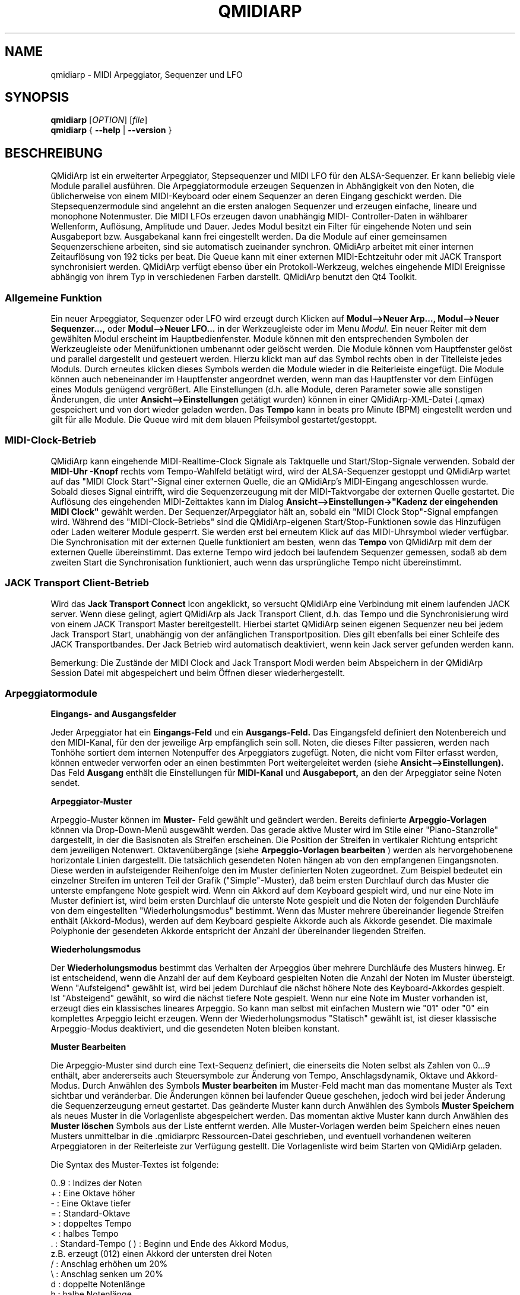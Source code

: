 .\" 
.\" Handbuchseite für qmidiarp
.\" zu bearbeiten mit:
.\"   groff -man -Tascii qmidiarp.1 | less
.\"
.\" Eine Druckform kann erzeugt werden mit:
.\"   groff -t -e -mandoc -Tps qmidiarp.1 > qmidiarp.ps
.\"
.TH QMIDIARP 1 2009-11-20
.SH NAME
qmidiarp \- MIDI Arpeggiator, Sequenzer und LFO

.SH SYNOPSIS
.br
.B qmidiarp
[\fIOPTION\fR] [\fIfile\fR]
.br 
.B qmidiarp
{
.B \-\-help 
| 
.B \-\-version
}

.SH BESCHREIBUNG
QMidiArp
ist ein erweiterter Arpeggiator, Stepsequenzer und MIDI LFO für den 
ALSA-Sequenzer. Er kann beliebig viele Module parallel ausführen.
Die Arpeggiatormodule erzeugen Sequenzen in Abhängigkeit von den Noten,
die üblicherweise von einem MIDI-Keyboard oder einem Sequenzer an deren
Eingang geschickt werden. Die Stepsequenzermodule sind angelehnt an die
ersten analogen Sequenzer und erzeugen einfache, lineare und monophone
Notenmuster. Die MIDI LFOs erzeugen davon unabhängig MIDI-
Controller-Daten in wählbarer Wellenform, Auflösung, Amplitude und
Dauer. Jedes Modul besitzt ein Filter für eingehende Noten und sein
Ausgabeport bzw. Ausgabekanal kann frei eingestellt werden.
Da die Module auf einer gemeinsamen Sequenzerschiene arbeiten, sind sie
automatisch zueinander synchron. QMidiArp arbeitet mit einer 
internen Zeitauflösung von 192 ticks per beat. 
Die Queue kann mit einer externen MIDI-Echtzeituhr oder mit JACK Transport
synchronisiert werden.
QMidiArp verfügt ebenso über ein Protokoll-Werkzeug, welches eingehende 
MIDI Ereignisse abhängig von ihrem Typ in verschiedenen Farben darstellt.
QMidiArp benutzt den Qt4 Toolkit.

.SS "Allgemeine Funktion"
Ein neuer Arpeggiator, Sequenzer oder LFO wird erzeugt durch Klicken auf
.B Modul-->Neuer Arp..., Modul-->Neuer Sequenzer...,
oder 
.B Modul-->Neuer LFO... 
in der Werkzeugleiste oder im Menu 
.I Modul.
Ein neuer Reiter mit dem gewählten Modul erscheint im Hauptbedienfenster.
Module können mit den entsprechenden Symbolen der Werkzeugleiste oder 
Menüfunktionen umbenannt oder gelöscht werden. Die Module können vom
Hauptfenster gelöst und parallel dargestellt und gesteuert werden. Hierzu
klickt man auf das Symbol rechts oben in der Titelleiste jedes Moduls.
Durch erneutes klicken dieses Symbols werden die Module wieder in die
Reiterleiste eingefügt. Die Module können auch nebeneinander im Hauptfenster
angeordnet werden, wenn man das Hauptfenster vor dem Einfügen eines 
Moduls genügend vergrößert.
Alle Einstellungen (d.h. alle Module, deren Parameter sowie
alle sonstigen Änderungen, die unter
.B Ansicht-->Einstellungen
getätigt wurden) können in einer QMidiArp-XML-Datei (.qmax) gespeichert 
und von dort wieder geladen werden. Das 
.B Tempo 
kann in beats pro Minute (BPM) eingestellt werden und
gilt für alle Module. Die Queue wird mit dem blauen Pfeilsymbol
gestartet/gestoppt.

.SS "MIDI-Clock-Betrieb"
QMidiArp kann eingehende MIDI-Realtime-Clock Signale als Taktquelle
und Start/Stop-Signale verwenden.
Sobald der
.B "MIDI-Uhr"-Knopf 
rechts vom Tempo-Wahlfeld betätigt wird, wird der ALSA-Sequenzer
gestoppt und
QMidiArp
wartet auf das "MIDI Clock Start"-Signal einer externen Quelle,
die an QMidiArp's MIDI-Eingang angeschlossen wurde. Sobald dieses
Signal eintrifft, wird die Sequenzerzeugung mit der MIDI-Taktvorgabe der
externen Quelle gestartet.
Die Auflösung des eingehenden MIDI-Zeittaktes kann im Dialog
.B Ansicht-->Einstellungen->"Kadenz der eingehenden MIDI Clock"
gewählt werden. Der Sequenzer/Arpeggiator hält an, sobald ein 
"MIDI Clock Stop"-Signal empfangen wird. Während des 
"MIDI-Clock-Betriebs" sind die QMidiArp-eigenen Start/Stop-Funktionen 
sowie das Hinzufügen oder Laden weiterer Module gesperrt. Sie werden 
erst bei erneutem Klick auf das MIDI-Uhrsymbol wieder verfügbar. Die 
Synchronisation mit der externen Quelle funktioniert am besten, wenn das 
.B Tempo 
von QMidiArp mit dem der externen Quelle übereinstimmt. Das externe 
Tempo wird jedoch bei laufendem Sequenzer gemessen, sodaß ab dem 
zweiten Start die Synchronisation funktioniert, auch wenn das 
ursprüngliche Tempo nicht übereinstimmt.

.SS "JACK Transport Client-Betrieb"
Wird das 
.B Jack Transport Connect 
Icon angeklickt, so versucht QMidiArp eine Verbindung mit einem laufenden
JACK server. Wenn diese gelingt, agiert QMidiArp als Jack Transport Client,
d.h. das Tempo und die Synchronisierung wird von einem JACK Transport
Master bereitgestellt. Hierbei startet QMidiArp seinen eigenen Sequenzer
neu bei jedem Jack Transport Start, unabhängig von der anfänglichen 
Transportposition. Dies gilt ebenfalls bei einer Schleife des JACK
Transportbandes. Der Jack Betrieb wird automatisch deaktiviert, wenn kein
Jack server gefunden werden kann.  
.PP
Bemerkung: Die Zustände der MIDI Clock and Jack Transport Modi werden 
beim Abspeichern in der QMidiArp Session Datei mit abgespeichert und 
beim Öffnen dieser wiederhergestellt. 

.SS "Arpeggiatormodule"
.B Eingangs- and Ausgangsfelder
.PP
Jeder Arpeggiator hat ein
.B Eingangs-Feld
und ein
.B Ausgangs-Feld.
Das Eingangsfeld definiert den Notenbereich und den MIDI-Kanal, für den
der jeweilige Arp empfänglich sein soll. 
Noten, die dieses Filter passieren, werden nach Tonhöhe sortiert dem
internen Notenpuffer des Arpeggiators zugefügt.
Noten, die nicht vom Filter erfasst werden, können entweder verworfen oder
an einen bestimmten Port weitergeleitet werden (siehe
.B Ansicht-->Einstellungen). 
Das Feld 
.B Ausgang 
enthält die Einstellungen für
.B MIDI-Kanal 
und
.B Ausgabeport, 
an den der Arpeggiator seine Noten sendet. 
.PP
.B "Arpeggiator-Muster"
.PP
Arpeggio-Muster können im
.B Muster-
Feld gewählt und geändert werden. Bereits definierte
.B Arpeggio-Vorlagen 
können via Drop-Down-Menü ausgewählt werden. Das gerade aktive Muster wird
im Stile einer "Piano-Stanzrolle" dargestellt, in der die Basisnoten als
Streifen erscheinen. Die Position der Streifen in vertikaler Richtung
entspricht dem jeweiligen Notenwert. Oktavenübergänge (siehe 
.B Arpeggio-Vorlagen bearbeiten
) werden als hervorgehobenene horizontale Linien dargestellt. Die
tatsächlich gesendeten Noten hängen ab von den empfangenen Eingangsnoten.
Diese werden in aufsteigender Reihenfolge den im Muster definierten
Noten zugeordnet. Zum Beispiel bedeutet ein einzelner Streifen im unteren
Teil der Grafik ("Simple"-Muster), daß beim ersten Durchlauf durch das
Muster die unterste empfangene Note gespielt wird.
Wenn ein Akkord auf dem Keyboard gespielt wird, und nur eine Note im 
Muster definiert ist, wird beim ersten Durchlauf die unterste Note 
gespielt und die Noten der folgenden Durchläufe von dem eingestellten
"Wiederholungsmodus" bestimmt. 
Wenn das Muster mehrere übereinander liegende Streifen enthält 
(Akkord-Modus), werden auf dem Keyboard gespielte Akkorde auch als
Akkorde gesendet. Die maximale Polyphonie der gesendeten Akkorde 
entspricht der Anzahl der übereinander liegenden Streifen.
.PP
.B Wiederholungsmodus
.PP
Der
.B Wiederholungsmodus
bestimmt das Verhalten der Arpeggios über mehrere Durchläufe des
Musters hinweg. Er ist entscheidend, wenn die Anzahl der auf dem Keyboard 
gespielten Noten die Anzahl der Noten im Muster übersteigt. Wenn
"Aufsteigend" gewählt ist, wird bei jedem Durchlauf die nächst höhere 
Note des Keyboard-Akkordes gespielt. Ist "Absteigend" gewählt, so wird
die nächst tiefere Note gespielt. Wenn nur eine Note im Muster vorhanden
ist, erzeugt dies ein klassisches lineares Arpeggio. So kann man selbst 
mit einfachen Mustern wie "01" oder "0" ein komplettes Arpeggio leicht 
erzeugen. Wenn der Wiederholungsmodus "Statisch" gewählt ist, ist
dieser klassische Arpeggio-Modus deaktiviert, und die gesendeten Noten
bleiben konstant. 
.PP
.B "Muster Bearbeiten"
.PP
Die Arpeggio-Muster sind durch eine Text-Sequenz definiert, die einerseits
die Noten selbst als Zahlen von 0...9 enthält, aber andererseits auch
Steuersymbole zur Änderung von Tempo, Anschlagsdynamik, Oktave und 
Akkord-Modus. Durch Anwählen des Symbols
.B Muster bearbeiten
im Muster-Feld macht man das momentane Muster als Text sichtbar und
veränderbar. Die Änderungen können bei laufender Queue geschehen, jedoch
wird bei jeder Änderung die Sequenzerzeugung erneut gestartet.
Das geänderte Muster kann durch Anwählen des Symbols
.B Muster Speichern
als neues Muster in die Vorlagenliste abgespeichert werden. Das momentan
aktive Muster kann durch Anwählen des
.B Muster löschen
Symbols aus der Liste entfernt werden.
Alle Muster-Vorlagen werden beim Speichern eines neuen Musters unmittelbar
in die .qmidiarprc Ressourcen-Datei geschrieben, und eventuell vorhandenen 
weiteren Arpeggiatoren in der Reiterleiste zur Verfügung gestellt. 
Die Vorlagenliste wird beim Starten von QMidiArp geladen. 

Die Syntax des Muster-Textes ist folgende:

0..9 : Indizes der Noten
   + : Eine Oktave höher
   - : Eine Oktave tiefer
   = : Standard-Oktave
   > : doppeltes Tempo
   < : halbes Tempo
   . : Standard-Tempo
(  ) : Beginn und Ende des Akkord Modus, 
       z.B. erzeugt (012) einen Akkord der untersten drei Noten  
   / : Anschlag erhöhen um 20%
   \\ : Anschlag senken um 20%
   d : doppelte Notenlänge
   h : halbe Notenlänge
   p : Pause

Die Wirkung Steuersymbole bleibt bis zum Ende eines Muster-Durchlaufes
bestehen. Das Symbol > erhöht zum Beispiel das Tempo aller folgenden
Noten im Muster bis zu seinem Ende. Beim nächsten Durchlauf des Musters 
wird das Tempo dann wieder auf seinen Ausgangswert (Viertelnoten)
geschaltet. 
.PP
.B Zufallsfunktion
.PP
Das Timing, der Anschlag und die Länge der gesendeten Noten können mit
Hilfe der Zufallsfunktionen zu Abweichungen gebracht werden. Diese 
werden mit den entsprechenden Reglern im Feld
.B Zufall
eingestellt. Man kann dadurch den Arpeggiator weniger mechanisch
klingen lassen. Bei höheren Werten erzeugt man interessante Akzente 
innerhalb der Muster. 
.PP
.B Hüllkurve
.PP
QMidiArp kann der Anschlagsdynamik der Arpeggios eine Hüllkurve 
überlagern, um langsame Übergänge von Akkordmustern zu erzeugen.
Die Funktion dieser Hüllkurve wird durch 
.B Attack 
-Zeit und
.B Release
-Zeit definiert. Wird eine von Null verschiedene Attackzeit gewählt, so
werden die Anschläge der gesendeten Noten während der Attackzeit von 
Null bis zu ihrem eigentlichen Wert hochgefahren. Ist eine Releasezeit
verschieden von Null eingestellt, so werden die losgelassenen Noten 
weiterhin gesendet, und ihre Anschlagsdynamik wird während der 
Releasezeit auf Null heruntergefahren. Erst dann wird die Note aus dem 
internen Puffer entfernt. Die Hüllkurven-Funktion hat nur dann Wirkung, 
wenn der angesteuerte Klang anschlagsempfindlich ist. Sie funktioniert 
am besten mit Mustern mit hoher Polyphonie, zum Beispiel "Chord Oct 16 A". 
.PP
.B Groove
.PP
Die
.B Groove
-Regler erlauben es, Noten innerhalb eines Taktes linear zu verschieben
in ihrer Zeit, Länge und ihrem Anschlag. Dies kann benutzt werden, um
Swing-Rythmen und Akzente zu erzeugen, oder um den Akzent auf eine 
bestimmte Stelle jedes Taktes zu setzen. Die Groove-Einstellungen gelten 
für alle Arpeggios in der Reiterleiste.
.PP
Die Arpeggiator-Module von QMidiArp wurden inspiriert durch den MAP1 
Hardware-Arpeggiator von Rudi Linhard.

.SS "LFO-Module"
Parallel zu den Arpeggiatoren kann QMidiArp auch MIDI-Steuerdaten in Form
von Niederfrequenz-Oszillatoren (LFOs) an einen zugeordneten Ausgang 
schicken. Die LFO-Daten bestehen aus MIDI-Controller-Signalen, die mit
den Arpeggiator-Sequenzen synchron sind. Der Sequenzer muss gestartet
werden, damit die LFOs Daten produzieren. Jedes LFO-Modul hat ein
.B Wellenform-
Feld, in dem die Form der gesendeten Daten bestimmt wird, und ein
.B Ausgangs-
Feld, um den MIDI-Kanal, ALSA-Ausgangsport und die ID des zu erzeugenden
Controllers einzustellen. Die folgenden Wellenformen stehen im Moment
zur Verfügung: Sinus, Sägezahn steigend, Dreieck, Sägezahn fallend, 
Rechteck und Frei. 
Die 
.B Frequenz
der LFOs wird in Vielfachen und Teilern des Sequenzer-
.B Tempos
eingestellt, dabei bedeutet eine LFO-Frequenz von 1, dass eine volle
Welle pro beat (Vierteltakt) erzeugt wird. Wenn niedrigere Frequenzen
als 1 gewählt werden, muss auch die
.B Länge
der Wellenform angepaßt werden, um eine volle Welle zu erzeugen. Die
zeitliche 
.B Auflösung
der LFOs bestimmt die Anzahl der Signale, die in jedem Vierteltakt 
ausgegeben werden. Die höchste Auflösung beträgt 192 Signale pro 
Vierteltakt.
Niedrige Werte der
.B Auflösung
führen zu hörbar rythmischen Controller-Änderungen, während höhere
Auflösungen zu mehr und mehr kontinuierlichen Wellenformen führen.
.B Amplitude 
und
.B Offset
der Wellenform können von 0...127 eingestellt werden.

.PP
.B Stummschalten einzelner Punkte der Wellenform
.PP
Einzelne Punkte der Wellenform kann man mit der
.I rechten Maustaste
stumm schalten. Stummgeschaltete Wellenform-Punkte erscheinen in 
dunklerer Farbe.
.PP
.B Freie Wellenform
.PP
Wenn
.B Frei
gewählt wird, kann die Wellenform mit der
.I linken Maustaste
in der Wellenform-Graphik gezeichnet werden. Durch klicken auf 
.B Kopieren in freie Wellenform
kann eine errechnete Wellenform in die freie Form kopiert werden, um sie
zu verändern. Dies überschreibt die vorhergehende freie Wellenform mit
der gerade dargestellten Form. Wie alle LFO-Funktionen kann auch das 
Zeichnen oder Stummschalten bei laufendem Sequenzer geschehen. Alle
Änderungen werden beim nächsten ausgespielten Wellenzyklus wirkend.
.PP
.B "LFO Ausgangs-Feld"
.PP
Das LFO Ausgangs-Feld enthält die Einstellungen für
.B Ausgang, 
.B Kanal
und 
.B Controller 
ID der LFO-Daten jedes LFO-Reiters. Es erlaubt auch ein komplettes 
Stummschalten jedes LFOs nach einem kompletten Wellenzyklus durch 
markieren des 
.B Stumm 
Knopfes.

.SS "Step-Sequenzer-Module"
Durch klicken auf
.B "Neuer Sequenzer..." 
in der Werkzeugleiste wird ein neues
.B Seq 
Modul hinzugefügt. Jedes dieser Module erzeugt eine einfache, lineare
und monophone Sequenz, ähnlich wie die ersten Hardware-Analogsequenzer.
So wie die LFOs sind auch die Seq Module bei laufendem Sequenzer 
steuerbar, ebenfalls ähnlich einem analogen Stepsequenzer. 
.PP
.B Programmieren einer Sequenz
.PP
So wie bei den LFO-Modulen, kann man Sequenzen programmieren, in dem man 
mit der linken Maustaste in der grafischen Darstellung jede Notenhöhe 
einstellt. Es steht ein Notenbereich von 4 Oktaven zur Verfügung, wobei
die niedrigste Note ein C2 ist, wenn die globale Stimmung auf Null steht.
Die 
.B Länge
der Sequenz kann zwischen 1 und 8 Vierteltakten liegen. Die
zeitliche 
.B Auflösung 
wird zwischen 1 und 16 Noten pro Vierteltakt eingestellt.
Eine Auflösung von 4 bedeutet daher, daß der Sequenzer Sechzehntel-Noten
spielt.
Eine Sequenz kann ebenfalls direkt über eine Tastatur eingegeben werden
mit Hilfe der 
.B Aufnahme
Funktion. Durch Anklicken des
.B Aufnahme
Knopfes werden auf einer angeschlossenen Tastatur gespielte Noten Schritt
für Schritt aufgenommen, beginnend mit der zuletzt geänderten Note in 
der Sequenz. Hierzu muß der Noteneingang des Moduls aktiviert sein. Die
Programmierung kann auch bei laufendem Sequenzer geschehen. 

.PP
.B Regler für alle Noten
.PP
QMidiArp erlaubt die globale Einstellung des
.B Anschlags
(Lautstärke), der
.B Notenlänge
und der
.B Transposition
der Sequenz in Halbtönen. Alle hier eingestellten Änderungen werden nach
dem momentanen Durchlauf der Sequenz wirksam.
.PP
.B Eingans- und Ausgangsfelder der Seq Module
.PP
Die Einstellungen im
.B Eingangs-Feld
bestimmen, wie die über den einstellbaren MIDI-
.B Kanal
empfangenen Noten verarbeitet werden. Wenn 
.B Note
angekreuzt ist, wird die komplette Sequenz beim nächsten Durchlauf auf 
die Tonhöhe der empfangenen Note transponiert. Wenn zusätzlich
.B Anschlag
angekreuzt ist, werden auch die Anschlagsdynamik-Daten der empfangenen
Noten auf die Sequenz übertragen, und die gesendeten Noten bekommen
dieselbe Anschlagsdynamik wie die auf der Tastatur gespielte Note.
Sind weder 
.B Note
noch
.B Anschlag
angekreuzt, so werden empfangene Noten ignoriert.
Das
.B Ausgangs-Feld
der Seq-Module ist das gleiche wie das der Arpeggiator- oder LFO-Module.
.PP
Man kann die Sequenz mit Akzenten versehen, wenn man zusätzlich ein 
LFO-Modul aufbaut, welches an denselben Kanal und Ausgang zum Beispiel
Filterfrequenz-Controller schickt (CC#74).

.SS "Einstellungen"
Dieses Fenster erlaubt die Konfigurierung, ob und an welchen Ausgang
diejenigen Signale weitergeleitet werden, die von keinem der Module
verarbeitet werden (
.B unpassende
Signale). Hier wird auch bestimmt, ob empfangene MIDI Steuersignale 
(Control events) benutzt werden, um die Module zu steuern (siehe 
B.MIDI-Steuerung). 
Die
.B Einstellungen
erlauben auch die Bestimmung der Auflösung der empfangenen 
.B MIDI-Clock
Signale. Dieser Wert steht zu Beginn auf 96 ticks per beat (tpb). Durch
ankreuzen des Kästchens
.B Kompakte Darstellung der Module
werden alle folgenden erzeugten Module in einer Platzsparenden Art 
dargestellt, um eine bessere Parallel-Darstellung auf dem Schreibtisch
zu ermöglichen.
.PP
Die 
.B Einstellungen 
werden zusammen mit den Moduldaten in der .qmax-Datei gespeichert.

.SS MIDI-Steuerung
MIDI-Steuersignale werden in QMidiArp verarbeitet, wenn die Option
.B Module steuerbar über MIDI Controller
im
.B Einstellungen
Fenster aktiviert ist. Für die folgenden Parameter ist eine MIDI-Steuerung
möglich. Seq-Module: Stummschaltung, Anschlag und Notenlänge. LFO-Module: 
Stummschaltung, Amplitude und Offset. Arp-Module: Stummschaltung. 
.PP
.B Lernen von MIDI
.PP
Die Steuerungen werden durch Rechtsklick auf ein entsprechendes 
Steuerelement zugeordnet. Durch Auswählen von 
.B Lernen von MIDI
wartet QMidiArp auf ein MIDI-Steuerungssignal, was zum Beispiel von einem
angeschlossenen Controller gesendet wird. Das erste eingehende 
Steuerungssignal wird dann dem entsprechenden Element zugeordnet. Es
können auch mehrere MIDI-Steuerungen einem einzelnen Element zugeordnet
werden. 
Wird 
.B MIDI-Steuerungen vergessen
ausgewählt, so werden alle Zuordnungen entfernt. Durch Auswahl von 
.B MIDI Lernen abbrechen
wird der Lernprozeß beendet.
.PP
Anmerkung: Stummschaltungs-Steuerungen werden zunächst als "Toggles"
interpretiert, d.h. bei jedem eingehenden Controller-Wert von 127 wird
der Stummschaltungsknopf umgeschaltet. Dies kann im
.B Steuerungseditor
nachfolgend geändert werden. 

.PP
.B Steuerungs-Editor
.PP
Dieses Fenster wird durch Auswahl von 
.B MIDI-Steuerungen
im 
.I Ansicht
Menu geöffnet. Jede zugeordnete Steuerung kann in der dargestellten
Tabelle geändert oder entfernt werden. Die Stummschaltungs-Funktion
hat hierbei eine Besonderheit. Wenn die min und max Werte 
.I identisch
sind, so wird die Stummschaltung 
.I umgeschaltet, 
wenn der eingestellte Wert von dem zugeordneten Controller übermittelt 
wird. Sind min und max voneinander 
.I verschieden,
so wird das entsprechende Modul beim Eingehen des min-Wertes
stummgeschaltet und bei Eingehen des max-Wertes lautgeschaltet. 
.PP
Bei klicken auf
.B Entfernen
wird die ausgewählte Zeile aus der Tabelle entfernt.
.B Wiederherstellen
lädt die momentane Steuerungsbelegung neu.
.B Cancel 
verläßt den Steuerungseditor und verwirft die Änderungen, und nur durch 
klicken auf
.B OK
werden die Änderungen wirksam.

.SS "Protokoll"
Das Protokoll-Fenster zeichnet empfangene MIDI-Daten mit Zeitinformation
auf und stellt diese als Liste dar. 
Das 
.I Protokoll 
wird zu Beginn am unteren Ende des Programmfensters angezeigt und kann
verborgen oder als separates Fenster frei beweglich auf der
Arbeitsfläche platziert werden. Das Aufzeichnen der MIDI-Signale kann
generell abgeschaltet oder auch selektiv für Signale der MIDI-Echtzeituhr
eingeschaltet werden. 

.SS Beispieldateien
Es gibt zurzeit drei Beispiel-Arpeggios.
Das Arpeggio demo.qma ist ursprünglich für die folgende Klang-Auswahl
gedacht: Ch 1: Marimba, Ch 2: Celesta, Ch 3: Acoustic Bass, 
aber man kann interessante Ergebnisse auch mit einer anderen Instrument-
Belegung erhalten.
.PP
Das demo_seqlfo.qmax Beispiel zeigt die parallele Benutzung der neuen 
Sequenzer- und LFO-Module. Die Ausgänge sollten an perkussive Synthesizer
Sounds geschickt werden. Die LFOs sind für eine Filterfrequenz-Steuerung
vorgesehen, die über den MIDI-Standard-Controller #CC74 geschieht.
Paul Nasca's ZynAddSubFX verarbeitet diese Standard-Controller, und man
erhält gute Ergebnisse mit den Preset-Sounds "Bass 1" und "Plucked 3".

.SH OPTIONEN
.TP
.BI \-\-portCount\  <Anzahl>
Setz die Anzahl der verfügbaren ALSA-Ausgänge auf den Wert <Anzahl>. Der
voreingestellte Wert beträgt 2.
.TP
.BI \-\-help
Gibt die verfügbaren Kommandozeilenoptionen aus und beendet das
Programm.
.TP
.BI \-\-version
Gibt die Programmversion aus und beendet das Programm.
.TP
.B Datei
Name einer QMidiArp-Datei (.qmax) zu Öffnen beim Start des Programms.
.SH DATEIEN
.I *.qmax
.RS
QMidiArp-XML-Dateien, enthalten Daten aller Module sowie Einstellungen 
im XML-Textformat.
.RE
.I *.qma
.RS
Ehemalige QMidiArp-Dateien in einem reinen Textformat.
.SH BEISPIELE
Eine Beispieldatei kann in einem der folgenden Verzeichnisse gefunden
werden:
.I /usr/share/qmidiarp
oder
.I /usr/local/share/qmidiarp
.SH BEMERKUNGEN
Fehler und Warnungen werden nach 
.BR stderr (3)
geschrieben.
.SH UNTERSTÜTZUNG
alsamodular-devel@lists.sourceforge.net
.SH AUTOREN
Matthias Nagorni, Frank Kober and Guido Scholz. Das Original dieser
Handbuchseite wurde von Frank Kober <emuse@users.sourceforge.net>
geschrieben; die deutsche Übersetzung wurde von Robert Dietrich
<flyingrobin@online.de> angefertigt.
